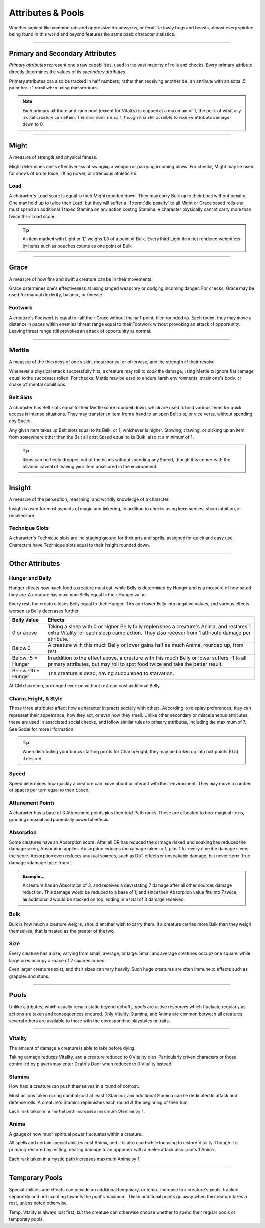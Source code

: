 ****************************
Attributes & Pools
****************************
Whether sapient like common rats and oppressive dreadwyrms, or feral like lowly bugs and beasts, almost every spirited being found in this world and beyond features the same basic character statistics.

--------

Primary and Secondary Attributes
================================
*Primary attributes* represent one's raw capabilities, used in the vast majority of rolls and checks. Every primary attribute directly determines the values of its *secondary attributes*.

Primary attributes can also be tracked in half numbers; rather than receiving another die, an attribute with an extra .5 point has +1 reroll when using that attribute.

.. note::
      Each primary attribute and each pool (except for Vitality) is capped at a maximum of 7, the peak of what any mortal creature can attain. The minimum is also 1, though it is still possible to receive attribute damage down to 0.

--------

Might
=====
A measure of strength and physical fitness.

Might determines one's effectiveness at swinging a weapon or parrying incoming blows. For checks, Might may be used for shows of brute force, lifting power, or strenuous athleticism.

Load
----
A character's Load score is equal to their Might rounded down. They may carry Bulk up to their Load without penalty. One may hold up to twice their Load, but they will suffer a -1 :term:`die penalty` to all Might or Grace based rolls and must spend an additional 1 taxed Stamina on any action costing Stamina. A character physically cannot carry more than twice their Load score.

.. Tip::
      An item marked with Light or 'L' weighs 1/3 of a point of Bulk. Every third Light item not rendered weightless by items such as pouches counts as one point of Bulk.

--------
      
Grace
=====
A measure of how fine and swift a creature can be in their movements.

Grace determines one's effectiveness at using ranged weaponry or dodging incoming danger. For checks, Grace may be used for manual dexterity, balance, or finesse.

Footwork
--------
A creature's Footwork is equal to half their Grace without the half-point, then rounded up. Each round, they may move a distance in paces within enemies' threat range equal to their Footwork without provoking an attack of opportunity. Leaving threat range still provokes an attack of opportunity as normal.

--------

Mettle
======
A measure of the thickness of one's skin, metaphorical or otherwise, and the strength of their resolve.

Whenever a physical attack successfully hits, a creature may roll to *soak* the damage, using Mettle to ignore flat damage equal to the successes rolled. For checks, Mettle may be used to endure harsh environments, strain one's body, or shake off mental conditions.

Belt Slots
---------
A character has Belt slots equal to their Mettle score rounded down, which are used to hold various items for quick access in intense situations. They may transfer an item from a hand to an open Belt slot, or vice versa, without spending any Speed.

Any given item takes up Belt slots equal to its Bulk, or 1, whichever is higher. Stowing, drawing, or picking up an item from somewhere other than the Belt all cost Speed equal to its Bulk, also at a minimum of 1.

.. tip::
      Items can be freely dropped out of the hands without spending any Speed, though this comes with the obvious caveat of leaving your item unsecured in the environment.

--------

Insight
=====
A measure of the perception, reasoning, and worldly knowledge of a character.

Insight is used for most aspects of magic and tinkering, in addition to checks using keen senses, sharp intuition, or recalled lore.

Technique Slots
---------------
A character's Technique slots are the staging ground for their arts and spells, assigned for quick and easy use. Characters have Technique slots equal to their Insight rounded down.

--------

Other Attributes
================

Hunger and Belly
----------------
Hunger affects how much food a creature must eat, while Belly is determined by Hunger and is a measure of how sated they are. A creature has maximum Belly equal to their Hunger value.

Every rest, the creature loses Belly equal to their Hunger. This can lower Belly into negative values, and various effects worsen as Belly decreases further.

+-----------------------+------------------------------------------------------------------------------------------------------------+
| Belly Value           | Effects                                                                                                    |
+=======================+============================================================================================================+
| 0 or above            | Taking a sleep with 0 or higher Belly fully replenishes a creature's Anima, and restores 1 extra Vitality  |
|                       | for each sleep camp action. They also recover from 1 attribute damage per attribute.                       |
+-----------------------+------------------------------------------------------------------------------------------------------------+
| Below 0               | A creature with this much Belly or lower gains half as much Anima, rounded up, from rest.                  |
+-----------------------+------------------------------------------------------------------------------------------------------------+
| Below -5 * Hunger     | In addition to the effect above, a creature with this much Belly or lower suffers -1 to all                |
|                       | primary attributes, but may roll to spot food twice and take the better result.                            |
+-----------------------+------------------------------------------------------------------------------------------------------------+
| Below -10 * Hunger    | The creature is dead, having succumbed to starvation.                                                      |
+-----------------------+------------------------------------------------------------------------------------------------------------+

At GM discretion, prolonged exertion without rest can cost additional Belly.

Charm, Fright, & Style
--------------
These three attributes affect how a character interacts socially with others. According to roleplay preferences, they can represent their appearance, how they act, or even how they smell. Unlike other secondary or miscellaneous attributes, these are used in associated social checks, and follow similar rules to primary attributes, including the maximum of 7. See Social for more information.

.. tip::
      When distributing your bonus starting points for Charm/Fright, they may be broken up into half points (0.5) if desired.

Speed
-----
Speed determines how quickly a creature can move about or interact with their environment. They may move a number of spaces per turn equal to their Speed.

Attunement Points
-------
A character has a base of 3 Attunement points plus their total Path ranks. These are allocated to bear magical items, granting unusual and potentially powerful effects.

Absorption
----------
Some creatures have an Absorption score. After all DR has reduced the damage risked, and soaking has reduced the damage taken, Absorption applies. Absorption reduces the damage taken to 1, plus 1 for every time the damage meets the score. Absorption even reduces unusual sources, such as DoT effects or unsoakable damage, but never :term:`true damage <damage type: true>`.

.. admonition:: Example...
      :class: note

      A creature has an Absorption of 3, and receives a devastating 7 damage after all other sources damage reduction. This damage would be reduced to a base of 1, and since their Absorption value fits into 7 twice, an additional 2 would be stacked on top, ending in a total of 3 damage received.

Bulk
----
Bulk is how much a creature weighs, should another wish to carry them. If a creature carries more Bulk than they weigh themselves, that is treated as the greater of the two.

Size
----
Every creature has a size, varying from small, average, or large. Small and average creatures occupy one square, while large ones occupy a space of 2 squares cubed.

Even larger creatures exist, and their sizes can vary heavily. Such huge creatures are often immune to effects such as grapples and stuns.

--------

Pools
=====
Unlike attributes, which usually remain static beyond debuffs, *pools* are active resources which fluctuate regularly as actions are taken and consequences endured. Only Vitality, Stamina, and Anima are common between all creatures; several others are available to those with the corresponding playstyles or traits.

--------

Vitality
--------
The amount of damage a creature is able to take before dying.

Taking damage reduces Vitality, and a creature reduced to 0 Vitality dies. Particularly driven characters or those controlled by players may enter Death's Door when reduced to 0 Vitality instead.

Stamina
-------
How hard a creature can push themselves in a round of combat.

Most actions taken during combat cost at least 1 Stamina, and additional Stamina can be dedicated to attack and defense rolls. A creature's Stamina replenishes each round at the beginning of their turn.

Each rank taken in a martial path increases maximum Stamina by 1.

Anima
-----
A gauge of how much spiritual power fluctuates within a creature.

All spells and certain special abilities cost Anima, and it is also used while focusing to restore Vitality. Though it is primarily restored by resting, dealing damage to an opponent with a melee attack also grants 1 Anima.

Each rank taken in a mystic path increases maximum Anima by 1.

--------

Temporary Pools
===============
Special abilities and effects can provide an additional temporary, or temp., increase to a creature's pools, tracked separately and not counting towards the pool's maximum. These additional points go away when the creature takes a rest, unless noted otherwise.

Temp. Vitality is always lost first, but the creature can otherwise choose whether to spend their regular pools or temporary pools.
